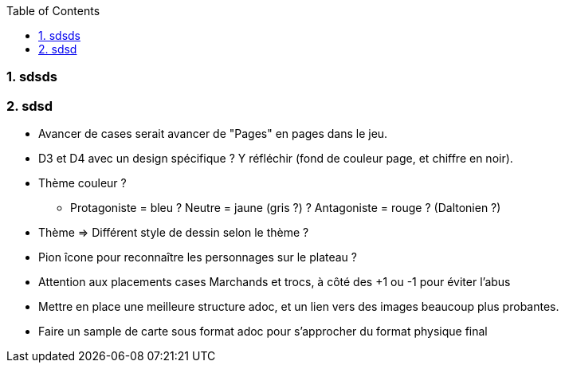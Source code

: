 :experimental:
:source-highlighter: pygments
:data-uri:
:icons: font
:toc:
:numbered:

=== sdsds

=== sdsd

* Avancer de cases serait avancer de "Pages" en pages dans le jeu.

* D3 et D4 avec un design spécifique ? Y réfléchir (fond de couleur page, et chiffre en noir).

* Thème couleur ?
** Protagoniste = bleu ? Neutre = jaune (gris ?) ? Antagoniste = rouge ? (Daltonien ?)

* Thème => Différent style de dessin selon le thème ?

* Pion îcone pour reconnaître les personnages sur le plateau ?

* Attention aux placements cases Marchands et trocs, à côté des +1 ou -1 pour éviter l'abus

* Mettre en place une meilleure structure adoc, et un lien vers des images beaucoup plus probantes.

* Faire un sample de carte sous format adoc pour s'approcher du format physique final
